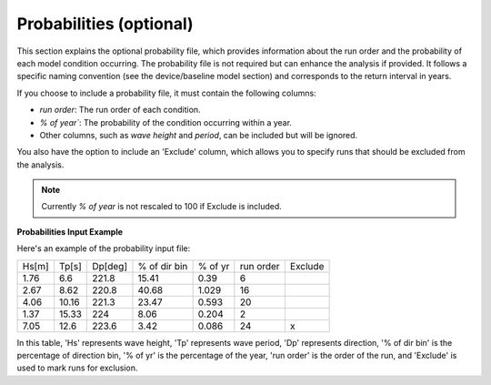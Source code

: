 Probabilities (optional)
------------------------

This section explains the optional probability file, which provides information about the run order and the probability of each model condition occurring. The probability file is not required but can enhance the analysis if provided. It follows a specific naming convention (see the device/baseline model section) and corresponds to the return interval in years.

If you choose to include a probability file, it must contain the following columns:

- `run order`: The run order of each condition.
- `% of year``: The probability of the condition occurring within a year.
- Other columns, such as `wave height` and `period`, can be included but will be ignored.

You also have the option to include an 'Exclude' column, which allows you to specify runs that should be excluded from the analysis.

.. note::

   Currently `% of year` is not rescaled to 100 if Exclude is included.


.. figure:: ../../media/probabilities_input.webp
   :scale: 100 %
   :alt: Probablities Input

**Probabilities Input Example**

Here's an example of the probability input file:

+------+--------+--------+-------------+---------+-----------+---------+
| Hs[m]| Tp[s]  | Dp[deg]| % of dir bin| % of yr | run order | Exclude |
+------+--------+--------+-------------+---------+-----------+---------+
| 1.76 |   6.6  | 221.8  |    15.41    |   0.39  |    6      |         |
+------+--------+--------+-------------+---------+-----------+---------+
| 2.67 |   8.62 | 220.8  |    40.68    |   1.029 |   16      |         |
+------+--------+--------+-------------+---------+-----------+---------+
| 4.06 |  10.16 | 221.3  |    23.47    |   0.593 |   20      |         |
+------+--------+--------+-------------+---------+-----------+---------+
| 1.37 |  15.33 | 224    |    8.06     |   0.204 |    2      |         |
+------+--------+--------+-------------+---------+-----------+---------+
| 7.05 |  12.6  | 223.6  |    3.42     |   0.086 |   24      |    x    |
+------+--------+--------+-------------+---------+-----------+---------+

In this table, 'Hs' represents wave height, 'Tp' represents wave period, 'Dp' represents direction, '% of dir bin' is the percentage of direction bin, '% of yr' is the percentage of the year, 'run order' is the order of the run, and 'Exclude' is used to mark runs for exclusion.
